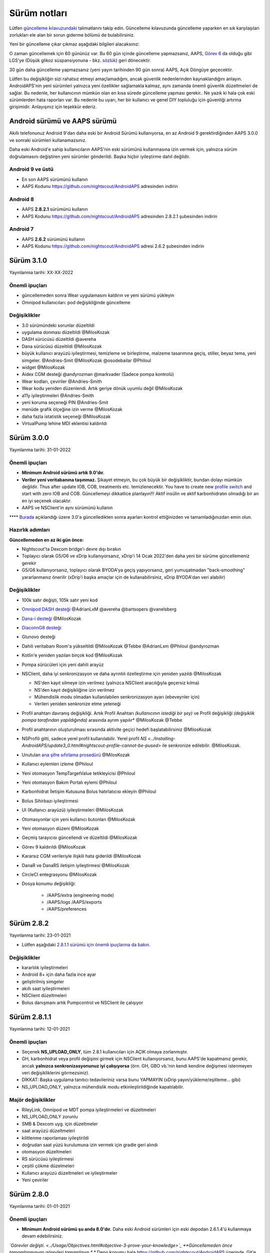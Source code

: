 Sürüm notları
**************************************************
Lütfen `güncelleme kılavuzundaki <../Installing-AndroidAPS/Update-to-new-version.html>`_ talimatlarını takip edin. Güncelleme kılavuzunda güncelleme yaparken en sık karşılaşılan zorlukları ele alan bir sorun giderme bölümü de bulabilirsiniz.

Yeni bir güncelleme çıkar çıkmaz aşağıdaki bilgileri alacaksınız:

.. image:: ../images/AAPS_LoopDisable90days.png
  :alt: Güncelleme bilgisi

O zaman güncellemek için 60 gününüz var. Bu 60 gün içinde güncelleme yapmazsanız, AAPS, `Görev 6 <../Usage/Objectives.html>`_ da olduğu gibi LGS'ye (Düşük glikoz süspansiyonuna - bkz. `sözlük <../Getting-Started/Glossary.html>`_) geri dönecektir.

30 gün daha güncelleme yapmazsanız (yeni yayın tarihinden 90 gün sonra) AAPS, Açık Döngüye geçecektir.

Lütfen bu değişikliğin sizi rahatsız etmeyi amaçlamadığını, ancak güvenlik nedenlerinden kaynaklandığını anlayın. AndroidAPS'nin yeni sürümleri yalnızca yeni özellikler sağlamakla kalmaz, aynı zamanda önemli güvenlik düzeltmeleri de sağlar. Bu nedenle, her kullanıcının mümkün olan en kısa sürede güncelleme yapması gerekir.. Ne yazık ki hala çok eski sürümlerden hata raporları var. Bu nedenle bu uyarı, her bir kullanıcı ve genel DIY topluluğu için güvenliği artırma girişimidir. Anlayışınız için teşekkür ederiz.

Android sürümü ve AAPS sürümü
====================================
Akıllı telefonunuz Android 9'dan daha eski bir Android Sürümü kullanıyorsa, en az Android 9 gerektirdiğinden AAPS 3.0.0 ve sonraki sürümleri kullanamazsınız.

Daha eski Android'e sahip kullanıcıların AAPS'nin eski sürümünü kullanmasına izin vermek için, yalnızca sürüm doğrulamasını değiştiren yeni sürümler gönderildi. Başka hiçbir iyileştirme dahil değildir.

Android 9 ve üstü
------------------------------------
* En son AAPS sürümünü kullanın
* AAPS Kodunu https://github.com/nightscout/AndroidAPS adresinden indirin

Android 8
------------------------------------
* AAPS **2.8.2.1** sürümünü kullanın
* AAPS Kodunu https://github.com/nightscout/AndroidAPS adresinden 2.8.2.1 şubesinden indirin

Android 7
------------------------------------
* AAPS **2.6.2** sürümünü kullanın
* AAPS Kodunu https://github.com/nightscout/AndroidAPS adresi 2.6.2 şubesinden indirin

Sürüm 3.1.0
================
Yayınlanma tarihi: XX-XX-2022

Önemli ipuçları
----------------------
* güncellemeden sonra Wear uygulamasını kaldırın ve yeni sürümü yükleyin
* Omnipod kullanıcıları: pod değişikliğinde güncelleme

Değişiklikler
----------------------
* 3.0 sürümündeki sorunlar düzeltildi
* uygulama donması düzeltildi @MilosKozak
* DASH sürücüsü düzeltildi @avereha
* Dana sürücüsü düzeltildi @MilosKozak
* büyük kullanıcı arayüzü iyileştirmesi, temizleme ve birleştirme, malzeme tasarımına geçiş, stiller, beyaz tema, yeni simgeler. @Andries-Smit @MilosKozak @osodebailar @Philoul
* widget @MilosKozak
* Aidex CGM desteği @andyrozman @markvader (Sadece pompa kontrolü)
* Wear kodları, çeviriler @Andries-Smith
* Wear kodu yeniden düzenlendi. Artık geriye dönük uyumlu değil @MilosKozak
* a11y iyileştirmeleri @Andries-Smith
* yeni koruma seçeneği PIN @Andries-Smit
* menüde grafik ölçeğine izin verme @MilosKozak
* daha fazla istatistik seçeneği @MilosKozak
* VirtualPump lehine MDI eklentisi kaldırıldı

Sürüm 3.0.0
================
Yayınlanma tarihi: 31-01-2022

Önemli ipuçları
----------------------
* **Minimum Android sürümü artık 9.0'dır.**
* **Veriler yeni veritabanına taşınmaz.** Şikayet etmeyin, bu çok büyük bir değişikliktir, bundan dolayı mümkün değildir. Thus after update IOB, COB, treatments etc. temizlenecektir. You have to create new `profile switch <../Usage/Profiles.html>`_ and start with zero IOB and COB. Güncellemeyi dikkatlice planlayın!!! Aktif insülin ve aktif karbonhidratın olmadığı bir an en iyi seçenek olacaktır.
* AAPS ve NSClient'in aynı sürümünü kullanın

**** `Burada <../Installing-AndroidAPS/update3_0.html>`__ açıklandığı üzere 3.0'a güncelledikten sonra ayarları kontrol ettiğinizden ve tamamladığınızdan emin olun.

Hazırlık adımları
----------------------
**Güncellemeden en az iki gün önce:**

* Nightscout'ta Dexcom bridge'ı devre dışı bırakın
* Toplayıcı olarak G5/G6 ve xDrip kullanıyorsanız, xDrip'i 14 Ocak 2022'den daha yeni bir sürüme güncellemeniz gerekir
* G5/G6 kullanıyorsanız, toplayıcı olarak BYODA'ya geçiş yapıyorsanız, geri yumuşatmadan "back-smoothing" yararlanmanız önerilir (xDrip'i başka amaçlar için de kullanabilirsiniz, xDrip BYODA'dan veri alabilir)


Değişiklikler
----------------------
* 100k satır değişti, 105k satır yeni kod
* `Omnipod DASH desteği <../Configuration/OmnipodDASH.html>`_ @AdrianLxM @avereha @bartsopers @vanelsberg
* `Dana-i desteği <../Configuration/DanaRS-Insulin-Pump.html>`_ @MilosKozak
* `DiaconnG8 desteği <../Configuration/DiaconnG8.html>`_
* Glunovo desteği
* Dahili veritabanı Room'a yükseltildi @MilosKozak @Tebbe @AdrianLxm @Philoul @andyrozman
* Kotlin'e yeniden yazılan birçok kod @MilosKozak
* Pompa sürücüleri için yeni dahili arayüz
* NSClient, daha iyi senkronizasyon ve daha ayrıntılı özelleştirme için yeniden yazıldı @MilosKozak

  * NS'den kayıt silmeye izin verilmez (yalnızca NSClient aracılığıyla geçersiz kılma)
  * NS'den kayıt değişikliğine izin verilmez
  * Mühendislik modu olmadan kullanılabilen senkronizasyon ayarı (ebeveynler için)
  * Verileri yeniden senkronize etme yeteneği

* Profil anahtarı davranış değişikliği. Artık Profil Anahtarı *(kullanıcının istediği bir şey)* ve Profil değişikliği *(değişiklik pompa tarafından yapıldığında)* arasında ayrım yapılır* @MilosKozak @Tebbe
* Profil anahtarının oluşturulması sırasında aktivite geçici hedefi başlatabilirsiniz @MilosKozak
* NSProfili gitti, sadece yerel profil kullanılabilir. Yerel profil `NS <../Installing-AndroidAPS/update3_0.html#nightscout-profile-cannot-be-pused>` ile senkronize edilebilir. @MilosKozak.
* Unutulan `ana şifre sıfırlama prosedürü <../Installing-AndroidAPS/update3_0.html#reset-master-password>`_ @MilosKozak
* Kullanıcı eylemleri izleme @Philoul
* Yeni otomasyon TempTargetValue tetikleyicisi @Philoul
* Yeni otomasyon Bakım Portalı eylemi @Philoul
* Karbonhidrat İletişim Kutusuna Bolus hatırlatıcısı ekleyin @Philoul
* Bolus Sihirbazı iyileştirmesi
* UI (Kullanıcı arayüzü) iyileştirmeleri @MilosKozak
* Otomasyonlar için yeni kullanıcı butonları @MilosKozak
* Yeni otomasyon düzeni @MilosKozak
* Geçmiş tarayıcısı güncellendi ve düzeltildi @MilosKozak
* Görev 9 kaldırıldı @MilosKozak
* Kararsız CGM verileriyle ilişkili hata giderildi @MilosKozak
* DanaR ve DanaRS iletişim iyileştirmesi @MilosKozak
* CircleCI entegrasyonu @MilosKozak
* Dosya konumu değişikliği:

   * /AAPS/extra (engineering mode)
   * /AAPS/logs /AAPS/exports
   * /AAPS/preferences

Sürüm 2.8.2
================
Yayınlanma tarihi: 23-01-2021

* Lütfen aşağıdaki `2.8.1.1 sürümü için önemli ipuçlarına da bakın <../Installing-AndroidAPS/Releasenotes.html#important-hints>`_.

Değişiklikler
----------------------
* kararlılık iyileştirmeleri
* Android 8+ için daha fazla ince ayar
* geliştirilmiş simgeler
* akıllı saat iyileştirmeleri
* NSClient düzeltmeleri
* Bolus danışmanı artık Pumpcontrol ve NSClient ile çalışıyor

Sürüm 2.8.1.1
================
Yayınlanma tarihi: 12-01-2021

Önemli ipuçları
----------------------
* Seçenek **NS_UPLOAD_ONLY**, tüm 2.8.1 kullanıcıları için AÇIK olmaya zorlanmıştır.
* GH, karbonhidrat veya profil değişimi girmek için NSClient kullanıyorsanız, bunu AAPS'de kapatmanız gerekir, ancak **yalnızca senkronizasyonunuz iyi çalışıyorsa** (örn. GH, GBO vb.'nin kendi kendine değişmesi istenmeyen veri değişikliklerini görmezsiniz).
* DİKKAT: Başka uygulama tanıtıcı tedavileriniz varsa bunu YAPMAYIN (xDrip yayın/yükleme/eşitleme... gibi)
* NS_UPLOAD_ONLY, yalnızca mühendislik modu etkinleştirildiğinde kapatılabilir.

Majör değişiklikler
----------------------
* RileyLink, Omnipod ve MDT pompa iyileştirmeleri ve düzeltmeleri
* NS_UPLOAD_ONLY zorunlu
* SMB & Dexcom uyg. için düzeltmeler
* saat arayüzü düzeltmeleri
* kilitlenme raporlaması iyileştirildi
* doğrudan saat yüzü kurulumuna izin vermek için gradle geri alındı
* otomasyon düzeltmeleri
* RS sürücüsü iyileştirmesi
* çeşitli çökme düzelmeleri
* Kullanıcı arayüzü düzeltmeleri ve iyileştirmeler
* Yeni çeviriler

Sürüm 2.8.0
================
Yayınlanma tarihi: 01-01-2021

Önemli ipuçları
----------------------
* **Minimum Android sürümü şu anda 8.0'dır.** Daha eski Android sürümleri için eski depodan 2.6.1.4'ü kullanmaya devam edebilirsiniz.
*`Görevler değişti. <../Usage/Objectives.html#objective-3-prove-your-knowledge>`_ **Güncellemeden önce tamamlanmayan görevleri tamamlayın.**
* Depo konumu hala https://github.com/nightscout/AndroidAPS üzerinde. Git'e aşina değilseniz, güncellemenin en kolay yolu AndroidAPS ile dizini kaldırmak ve `yeni bir klon <../Installing-AndroidAPS/Building-APK.html>` yapmaktır.
* Lütfen apk oluşturmak için `Android Studio 4.1.1 <https://developer.android.com/studio/>`_ veya daha yenisini kullanın.

Başlıca yeni özellikler
----------------------
* `Omnipod Eros desteği <../Configuration/OmnipodEros.html>`_ @bartsopers @andyrozman @ktomy @samspycher @TeleRiddler @vanelsberg @eurenda ve @ps2 @itsmojo'ya özel teşekkür Omnipod için Loop sürücüsüne katılan diğer herkese ve GetRileyLink.org'dan @jlucasvt' a
* `bolus danışmanı <../Configuration/Preferences.html#bolus-advisor>`_ & `yeme hatırlatıcısı <../Getting-Started/Screenshots.html#eating-reminder>`_ @MilosKozak
* `Yeni saat arayüzü <../Configuration/Watchfaces.html#new-watchface-as-of-androidaps-2-8>`_ @rICTx-T1D
* Dana RS bağlantı iyileştirmeleri @MilosKozak
* Dexcom yerel uygulaması için SMB'deki "Değiştirilmemiş CGM değerleri" davranışı kaldırıldı
* Yeni `Düşük Çözünürlüklü Dış Görünüm <../Configuration/Preferences.html#skin>`_
* Yeni "Hamile" hasta tipi <../Usage/Open-APS-features.html#overview-of-hard-coding-limits>`_ @Brian Quinion
* Yeni NSClient tablet düzeni @MilosKozak
* NSClient insülin, hassasiyet ve ekran ayarlarını doğrudan ana AAPS'den aktarır @MilosKozak
* `Tercihler filtresi <../Configuration/Preferences.html>`_ @Brian Quinion
* Yeni pompa simgeleri @Rig22 @@teleriddler @osodebailar
* Yeni `insülin tipi Lyumjev <../Configuration/Config-Builder.html#lyumjev>`_
* Kurulum sihirbazı iyileştirmeleri @MilosKozak
* Güvenlik iyileştirmeleri @dlvoy
* Çeşitli iyileştirmeler ve düzeltmeler @AdrianLxM @Philoul @swissalpine @MilosKozak @Brian Quinion

Sürüm 2.7.0
================
Yayınlanma tarihi: 24-09-2020

**** `Burada <../Installing-AndroidAPS/update2_7.html>`__ açıklandığı üzere 2.7'a güncelledikten sonra ayarları kontrol ettiğinizden ve tamamladığınızdan emin olun.

'Otomasyon özelliğini <../Usage/Automation.html>`_ kullanmaya devam etmek için en azından `Görev 11'i (sonraki sürümlerde görev 10!) <../Usage/Objectives.html#objective-10-automation>`_ başlamanız gerekir. (önceki tüm görevler tamamlanmalıdır, aksi takdirde Görev 11'e başlamak mümkün değildir). Örneğin, `Görev 3 <../Usage/Objectives.html#objective-3-prove-your-knowledge>`_ içindeki sınavı henüz bitirmediyseniz, `görev 11'e başlamadan önce sınavı tamamlamanız gerekir. <../Usage/Objectives.html#objective-10-automation>`_. Bu, daha önce tamamladığınız diğer görevleri etkilemeyecektir. Tüm tamamlanmış görevler korunacaktır!

Başlıca yeni özellikler
----------------------
* bağımlılık enjeksiyonunun dahili kullanımı, kitaplık güncellemeleri, kotline yeniden kod yazımı @MilosKozak @AdrianLxM
* Dana pompaları için modüllerin kullanılması @MilosKozak
* `yeni düzen, düzen seçimi <../Getting-Started/Screenshots.html>`_ @MilosKozak
* yeni `durum ışıkları düzeni <../Configuration/Preferences.html#status-lights>`_ @MilosKozak
* `birden çok grafik desteği <../Getting-Started/Screenshots.html#section-f-main-graph>`_ @MilosKozak
* `Profil yardımcısı <../Configuration/profilehelper.html>`_ @MilosKozak
* `dinamik hedef ayarının görselleştirmesi <../Getting-Started/Screenshots.html#visualization-of-dynamic-target-adjustment>`_ @Tornado-Tim
* yeni `tercihler düzeni <../Configuration/Preferences.html>`_ @MilosKozak
* SMB algoritması güncellemesi @Tornado-Tim
* `Düşük glikoz süspansiyonu modu <../Configuration/Preferences.html#aps-mode>`_ @Tornado-Tim
* `karbonhidrat gerekli bildirimleri <../Configuration/Preferences.html#carb-required-notification>`_ @twain47 @Tornado-Tim
* Bakım portalı kaldırıldı (Eylemlere taşındı) @MilosKozak
* `yeni şifreli yedekleme formatı <../Usage/ExportImportSettings.html>`_ @dlvoy
* `yeni SMS TOTP kimlik doğrulaması <../Children/SMS-Commands.html>`_ @dlvoy
* `yeni SMS POMPAYA BAĞLANI, BAĞLANTIYI KES <../Children/SMS-Commands.html#commands>`_ komutları @Lexsus
* Dana pompalarında küçük bazallar için destek @Mackwe
* küçük Insight düzeltmeleri @TebbeUbben @MilosKozak
* `"Varsayılan dil" seçeneği <../Configuration/Preferences.html#general>`_ @MilosKozak
* vektör simgeleri @Philoul
* `MDT pompası için nötr geçici değerleri ayarlama <../Configuration/MedtronicPump.html#configuration-of-the-pump>`_ @Tornado-Tim
* Geçmiş tarayıcı geliştirmeleri @MilosKozak
* OpenAPS MA algoritması kaldırıldı @Tornado-Tim
* Oref0 duyarlılığı kaldırıldı @Tornado-Tim
* Bolus ayarları için `Biyometrik veya şifre koruması <../Configuration/Preferences.html#protection>`_ @MilosKozak
* `yeni otomasyon tetikleyicisi <../Usage/Automation.html>`_ @PoweRGbg
* `Open Humans yükleyici <../Configuration/OpenHumans.html>`_ @TebbeUbben @AdrianLxM
* Yeni dokümantasyon @Achim

Sürüm 2.6.1.4
================
Yayınlanma tarihi: 04-05-2020

Lütfen apk oluşturmak için `Android Studio 3.6.1 <https://developer.android.com/studio/>`_ veya daha yenisini kullanın.

Başlıca yeni özellikler
----------------------
* Insight: Ürün yazılımı sürüm 3 için bolusta titreşimi devre dışı bırakın - ikinci deneme
* Aksi takdirde 2.6.1.3 ile aynıdır. Güncelleme isteğe bağlıdır.

Sürüm 2.6.1.3
================
Yayınlanma tarihi: 03-05-2020

Lütfen apk oluşturmak için `Android Studio 3.6.1 <https://developer.android.com/studio/>`_ veya daha yenisini kullanın.

Başlıca yeni özellikler
------------------
* Insight: Ürün yazılımı sürüm 3 için bolusta titreşimi devre dışı bırakın
* Aksi takdirde 2.6.1.2 ile aynıdır. Güncelleme isteğe bağlıdır.

Sürüm 2.6.1.2
================
Yayınlanma tarihi: 19-04-2020

Lütfen apk oluşturmak için `Android Studio 3.6.1 <https://developer.android.com/studio/>`_ veya daha yenisini kullanın.

Başlıca yeni özellikler
------------------
* Insight hizmetindeki kilitlenme düzeltmesi
* Aksi takdirde 2.6.1.1 ile aynıdır. Bu hatadan etkilenmiyorsanız, yükseltme yapmanız gerekmez.

Sürüm 2.6.1.1
================
Yayınlanma tarihi: 06-04-2020

Lütfen apk oluşturmak için `Android Studio 3.6.1 <https://developer.android.com/studio/>`_ veya daha yenisini kullanın.

Başlıca yeni özellikler
------------------
* Combo pompa kullanırken SMS CARBS komut sorununu çözer
* Aksi takdirde 2.6.1 ile aynıdır. Bu hatadan etkilenmiyorsanız, yükseltme yapmanız gerekmez.

Sürüm 2.6.1
==============
Yayınlanma tarihi: 21-03-2020

Lütfen apk oluşturmak için `Android Studio 3.6.1 <https://developer.android.com/studio/>`_ veya daha yenisini kullanın.

Başlıca yeni özellikler
------------------
* NSClient ayarlarında yalnızca ``https://`` girişine izin verir
* Saatlerdeki `BGI <../Getting-Started/Glossary.html>`_ hatası düzeltildi
* Ufak kullanıcı arayüzü hataları düzeltildi
* Insight çökme hataları düzeltildi
* Combo pompadaki gelecekteki karbonhidratlar düzeltildi
* `Yerel Profil -> NS senkronizasyonu <../Configuration/Config-Builder.html#upload-local-profiles-to-nightscout>` düzeltildi
* Insight uyarıları iyileştirmeleri
* Pompa geçmişinden bolus algılaması iyileştirildi
* NSClient bağlantı ayarları (wifi, şarj) düzeltildi
* Kalibrasyonların xDrip'e gönderilmesi düzeltildi

Sürüm 2.6.0
==============
Yayınlanma tarihi: 29-02-2020

Lütfen apk oluşturmak için `Android Studio 3.6.1 <https://developer.android.com/studio/>`_ veya daha yenisini kullanın.

Başlıca yeni özellikler
------------------
* Küçük tasarım değişiklikleri (başlangıç sayfası...)
* Bakım portalı sekmesi / menüsü kaldırıldı - daha fazla ayrıntı `burada <../Usage/CPbefore26.html>`__
* Yeni `Yerel Profil eklentisi <../Configuration/Config-Builder.html#local-profile>`_

  * Yerel profil 1'den fazla profil tutabilir
  * Profiller klonlanabilir ve düzenlenebilir
  * NS'ye profil yükleme yeteneği
  * Eski profil değişimleri Yerel Profil'de yeni profile kopyalanabilir (zaman kaydırma ve yüzde uygulanır)
  * Hedefler için Dikey NumberPicker
* Basit profil kaldırıldı
* `Yayma bolus <../Usage/Extended-Carbs.html#extended-bolus-and-switch-to-open-loop-dana-and-insight-pompa-only>`_ özelliği - kapalı döngü devre dışı bırakılacak
* MDT eklentisi: Yinelenen girişlerle ilgili hata düzeltildi
* Birimler profilde belirtilmemiş ancak genel ayarlardır
* Başlangıç sihirbazına yeni ayarlar eklendi
* Farklı kullanıcı arayüzü ve dahili iyileştirmeler
* `Wear komplikasyonları <../Configuration/Watchfaces.html>`_
* Yeni `SMS komutları <../Children/SMS-Commands.html>`_ BOLUS-MEAL, SMS, CARBS, TARGET, HELP
* Dil desteği düzeltildi
* Görevler: `Geri gitmeye izin ver <../Usage/Objectives.html#go-back-in-objectives>`_, Zaman getirme iletişim kutusu
* Otomasyon: `sıralamaya izin ver <../Usage/Automation.html#sort-automation-rules>`_
* Otomasyon: devre dışı bırakılmış döngüde çalışan otomasyon hatası düzeltildi
* Combo için yeni durum satırı
* GlikozDurumu iyileştirme
* Geçici Hedef NS senkronizasyonu düzeltildi
* Yeni istatistik etkinliği
* Açık döngü modunda yayma bolusa izin ver
* Android 10 alarm desteği
* Tonlarca yeni çeviri

Sürüm 2.5.1
==================================================
Yayınlanma tarihi: 31-10-2019

Lütfen `sürüm 2.5.0 <../Installing-AndroidAPS/Releasenotes.html#version-2-5-0>`__ için listelenen `önemli notlara <../Installing-AndroidAPS/Releasenotes.html#important-notes-2-5-0>`_ ve `sınırlamalara <../Installing-AndroidAPS/Releasenotes.html#is-this-update-for-me-currently-is-not-supported>`_ dikkat edin.
* Ağ durumu alıcısında birçok kişinin çökmesine neden olan bir hata düzeltildi (kritik değil ama yeniden hesaplamada çok fazla enerji israfına neden oluyor).
* Güncelleme bildirimini tetiklemeden küçük güncellemelerin yapılmasına izin verecek yeni sürüm.

Sürüm 2.5.0
==================================================
Yayınlanma tarihi: 26-10-2019

.. _önemli-notlar-2-5-0:

Önemli notlar
--------------------------------------------------
* Lütfen `apk oluşturmak <../Installing-AndroidAPS/Building-APK.html>` için `Android Studio Sürüm 3.5.1 <https://developer.android.com/studio/>`_ kullanın veya `güncelleme <../Installing-AndroidAPS/Update-to-new-version.html>`_ yapın.
* xDrip kullanıyorsanız `alıcıyı tanımla <../Configuration/xdrip.html#identify-receiver>`_ ayarlanmalıdır.
* Yamalı Dexcom uygulamasıyla Dexcom G6 kullanıyorsanız, `2.4 klasöründeki <https://github.com/dexcomapp/dexcomapp/tree/master/2.4>`_ sürümüne ihtiyacınız olacaktır.
* Glimp, 4.15.57 ve daha yeni sürümlerde desteklenmektedir.

Bu güncelleme benim için mi? Şu anda DESTEKLENMİYOR
--------------------------------------------------
* Android 5 ve altı
* Poctech
* 600SerisiYükleyici
* 2.3 dizininden Yamalı Dexcom

Başlıca yeni özellikler
--------------------------------------------------
* Dahili TargetSDK 28 (Android 9) olarak değiştirilmesi, jetpack desteği
* RxJava2, Okhttp3, Retrofit desteği
* Eski `Medtronic pompaları <../Configuration/MedtronicPump.html>`_ desteği (RileyLink gerekir)
* Yeni `Otomasyon eklentisi <../Usage/Automation.html>`_
* Bolus sihirbazı hesaplamasından `sadece bolus parçasına <../Configuration/Preferences.html#advanced-settings-overview>`_ izin ver
* İnsülin aktivitesi oluşturma
* Adjusting IOB predictions by autosens result
* Yamalı Dexcom apk'leri için yeni destek (`2.4 klasörü <https://github.com/dexcomapp/dexcomapp/tree/master/2.4>`_)
* İmza doğrulayıcı
* OpenAPS kullanıcıları için hedeflerin atlanmasına izin ver
* Yeni `görevler <../Usage/Objectives.html>`_ - sınav, uygulama yönetimi
  (Önceki sürümlerde "Açık döngüde başlama" görevini tamamladıysanız sınav isteğe bağlıdır.)
* Dana* sürücülerinde yanlış zaman farkının bildirildiği hata düzeltildi
* `SMS Kominikatör <../Children/SMS-Commands.html>`` içindeki hata düzeltildi

Sürüm 2.3
==================================================
Yayınlanma tarihi: 25-04-2019

Başlıca yeni özellikler
--------------------------------------------------
* Insight için önemli güvenlik düzeltmesi (Insight kullanıyorsanız gerçekten önemlidir!)
* Geçmiş-Tarayıcısı düzeltmesi
* Delta hesaplaması düzeltmesi
* Dil güncellemeleri
* GIT'i kontrol etme ve kademeli yükseltme konusunda uyarı
* Birçok otomatik test
* AlarmSound Hizmetindeki olası çökmeyi düzeltme (teşekkürler @lee-b!)
* KŞ verilerinin yayını düzeltildi (şimdi SMS izninden bağımsız çalışıyor!)
* Yeni Sürüm Denetleyicisi


Sürüm 2.2.2
==================================================
Yayınlanma tarihi: 07-04-2019

Başlıca yeni özellikler
--------------------------------------------------
* Otoduyarlılık düzeltmesi: GH hedefi yükseltme/düşürme devre dışı bırakma
* Yeni çeviriler
* Insight sürücü düzeltmesi
* SMS eklentisi düzeltmesi


Sürüm 2.2
==================================================
Yayın tarihi: 29-03-2019

Başlıca yeni özellikler
--------------------------------------------------
* `DST düzeltmesi <../Usage/Timezone-traveling.html#time-adjustment-daylight-savings-time-dst>`_
* Wear güncellemesi
* `SMS eklenti <../Children/SMS-Commands.html>`_ güncellemesi
* Görevlere geri dönüş.
* Telefon hafızası doluysa döngüyü durdur


Sürüm 2.1
==================================================
Yayınlanma tarihi: 03-03-2019

Başlıca yeni özellikler
--------------------------------------------------
* `Accu-Chek Insight <../Configuration/Accu-Chek-Insight-Pump.html>`_ desteği (Tebbe Ubben ve JamOrHam tarafından)
* Ana ekranda durum ışıkları (Nico Schmitz)
* Yaz saati uygulaması yardımcısı (Roumen Georgiev)
* NS'den gelen profili adları düzeltmesi (Johannes Mockenhaupt)
* Kullanıcı arayüzü blokaj düzeltmesi (Johannes Mockenhaupt)
* Güncellenmiş G5 uygulaması desteği (Tebbe Ubben ve Milos Kozak)
* G6, Poctech, Tomato, Eversense KŞ kaynağı desteği (Tebbe Ubben ve Milos Kozak)
* Tercihlerden SMB'nin devre dışı bırakılması düzeltmesi (Johannes Mockenhaupt)

Diğer
--------------------------------------------------
* Varsayılan olmayan ``smbmaxminutes`` değeri kullanıyorsanız, bu değeri tekrar ayarlamanız gerekir.


Sürüm 2.0
==================================================
Yayınlanma tarihi: 03-11-2018

Başlıca yeni özellikler
--------------------------------------------------
* oref1/SMB desteği (`oref1 dokümantasyonu <https://openaps.readthedocs.io/en/latest/docs/Customize-Iterate/oref1.html>`_) SMB'den ne bekleyeceğinizi, nasıl davranacağını, neyi başarabileceğini ve sorunsuz çalışabilmesi için nasıl kullanacağını öğrenmek için dokümantasyonu mutlaka okuyun.
* `_Accu-Chek Combo <../Configuration/Accu-Chek-Combo-Pump.html>`_ pompa desteği
* Kurulum sihirbazı: AndroidAPS'i kurma sürecinde size rehberlik eder

AMA'dan SMB'ye geçerken yapılacak ayarlar
--------------------------------------------------
* SMB'lerin etkinleştirilmesi için Görev 10'a başlanılmalıdır (SMB sekmesi genellikle hangi kısıtlamaların geçerli olduğunu gösterir)
* maxIOB now includes _all_ IOB, not just added basal. That is, if given a bolus of 8 U for a meal and maxIOB is 7 U, no SMBs will be delivered until IOB drops below 7 U.
* min_5m_carbimpact varsayılanı, AMA'dan SMB'ye geçerken 3'ten 8'e değiştirildi. AMA'dan SMB'ye yükseltme yapıyorsanız, bunu manuel olarak değiştirmeniz gerekir
* AndroidAPS 2.0 apk oluştururken dikkat edin: İsteğe bağlı yapılandırma, Android Gradle eklentisinin mevcut sürümü tarafından desteklenmiyor! Derlemeniz "isteğe bağlı yapılandırma" ile ilgili bir hatayla başarısız olursa, aşağıdakileri yapabilirsiniz:

  * Dosya > Ayarlar'a tıklayarak Tercihler penceresini açın. (Mac'te, Android Studio > Tercihler)
  * Sol bölmede, "Build, Execution, Deployment > Compiler" Oluştur, Yürüt, Dağıt > Derleyici'ye tıklayın.
  * Yapılandır onay kutusunun işaretini kaldırın.
  * Uygula veya Tamam'a tıklayın.

Genel bakış sekmesi
--------------------------------------------------
* Üst şerit, döngüyü askıya alma/devre dışı bırakma, profili görüntüleme/ayarlama ve geçici hedefleri (GH) başlatma/durdurma erişimi sağlar. GH'ler, tercihlerde ayarlanan varsayılanları kullanır. Yeni Hypo GH seçeneği, döngünün karbonhidratları çok agresif aşırı düzeltmesini önlemek için yüksek geçici bir GH'dir.
* Tedavi butonları: eski tedavi butonu hala kullanılabilir, ancak varsayılan olarak gizlidir. Butonların görünürlüğü artık yapılandırılabilir. Yeni insülin butonu, yeni karbonhidrat butonu (`yKarb/yayma karbonhidratlar <../Usage/Extended-Carbs.html>`_ dahil)
* `Renkli tahmin satırları <../Getting-Started/Screenshots.html#prediction-lines>`_
* NS'ye yüklenen insülin/karbonhidrat/hesap makinesi/hazırlama+doldurma iletişim kutularında bir not alanı gösterme seçeneği
* Güncellenmiş hazırlama/doldurma iletişim kutusu, set değişikliği ve kartuş değişikliği için hazırlamaya ve bakım portalı girişleri oluşturmaya olanak tanır

Saat
--------------------------------------------------
* Ayrı yapı varyantı düştü, şimdi düzenli tam yapıya dahil edildi. Saatten bolus kontrollerini kullanmak için telefonda bu ayarı etkinleştirin
* Sihirbaz artık sadece karbonhidrat istiyor (ve saat ayarlarında etkinleştirilmişse yüzde). Hesaplamaya hangi parametrelerin dahil olduğu telefondaki ayarlarda yapılandırılabilir
* onaylar ve bilgi diyalogları artık wear 2.0'da da çalışıyor
* yKarb menü girişi eklendi

Yeni eklentiler
--------------------------------------------------
* KŞ kaynağı olarak PocTech uygulaması
* KŞ kaynağı olarak Dexcom yamalı uygulama
* oref1 duyarlılık eklentisi

Diğer
--------------------------------------------------
* Uygulama artık tüm eklentileri göstermek için çekmeceyi kullanıyor; konfigürasyon ayarlarında görünür olarak seçilen eklentiler üstte sekmeler olarak gösterilir (favoriler)
* Konfigürasyon ayarları ve Görevler sekmeleri için elden geçirme, açıklamalar ekleme
* Yeni uygulama simgesi
* Çok sayıda iyileştirme ve hata düzeltmesi
* Pompaya uzun süre ulaşılamadığında Nightscout'tan bağımsız uyarılar örn. bitmiş pompa pili ve kaçırılan KŞ değerleri (ayarlarda *Yerel uyarılar* bölümüne bakın)
* Ekranı açık tutma seçeneği
* Bildirimi Android bildirimi olarak gösterme seçeneği
* Gelişmiş filtreleme (SMB'yi ve yemeklerden 6 saat sonra her zaman etkinleştirmeyi sağlayan), yamalı Dexcom uygulaması veya KŞ kaynağı olarak Xdripte G5 yerel modu ile desteklenir.
